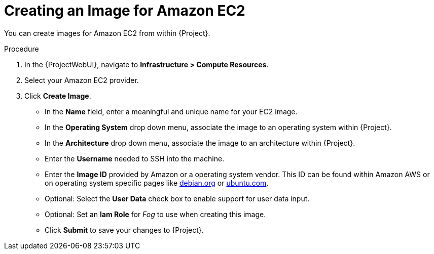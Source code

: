 [id="Creating_an_Image_for_Amazon_EC2_{context}"]
= Creating an Image for Amazon EC2

You can create images for Amazon EC2 from within {Project}.

.Procedure
. In the {ProjectWebUI}, navigate to *Infrastructure > Compute Resources*.
. Select your Amazon EC2 provider.
. Click *Create Image*.

* In the *Name* field, enter a meaningful and unique name for your EC2 image.
* In the *Operating System* drop down menu, associate the image to an operating system within {Project}.
* In the *Architecture* drop down menu, associate the image to an architecture within {Project}.
* Enter the *Username* needed to SSH into the machine.
* Enter the *Image ID* provided by Amazon or a operating system vendor.
ifndef::satellite[]
This ID can be found within Amazon AWS or on operating system specific pages like https://wiki.debian.org/Cloud/AmazonEC2Image/Buster[debian.org] or https://cloud-images.ubuntu.com/locator/ec2/[ubuntu.com].
endif::[]
* Optional: Select the *User Data* check box to enable support for user data input.
* Optional: Set an *Iam Role* for _Fog_ to use when creating this image.
* Click *Submit* to save your changes to {Project}.
